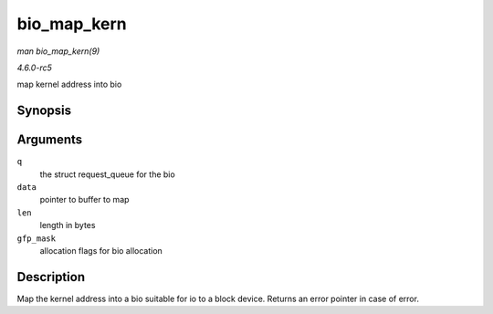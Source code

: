 .. -*- coding: utf-8; mode: rst -*-

.. _API-bio-map-kern:

============
bio_map_kern
============

*man bio_map_kern(9)*

*4.6.0-rc5*

map kernel address into bio


Synopsis
========

.. c:function:: struct bio * bio_map_kern( struct request_queue * q, void * data, unsigned int len, gfp_t gfp_mask )

Arguments
=========

``q``
    the struct request_queue for the bio

``data``
    pointer to buffer to map

``len``
    length in bytes

``gfp_mask``
    allocation flags for bio allocation


Description
===========

Map the kernel address into a bio suitable for io to a block device.
Returns an error pointer in case of error.


.. ------------------------------------------------------------------------------
.. This file was automatically converted from DocBook-XML with the dbxml
.. library (https://github.com/return42/sphkerneldoc). The origin XML comes
.. from the linux kernel, refer to:
..
.. * https://github.com/torvalds/linux/tree/master/Documentation/DocBook
.. ------------------------------------------------------------------------------
